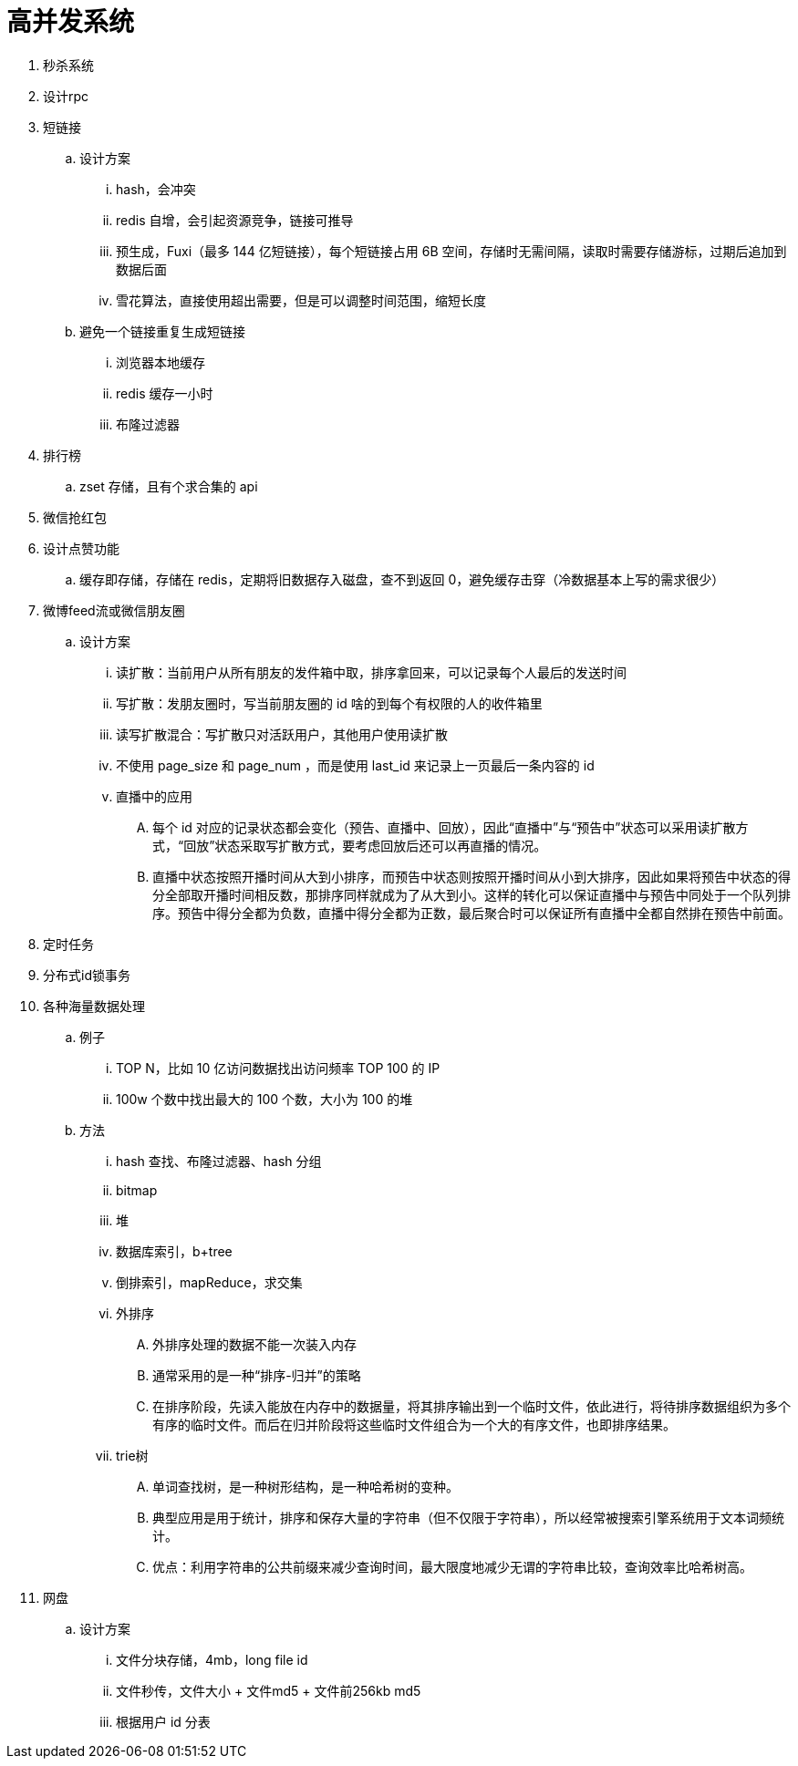 
= 高并发系统

. 秒杀系统
. 设计rpc
. 短链接
.. 设计方案
... hash，会冲突
... redis 自增，会引起资源竞争，链接可推导
... 预生成，Fuxi（最多 144 亿短链接），每个短链接占用 6B 空间，存储时无需间隔，读取时需要存储游标，过期后追加到数据后面
... 雪花算法，直接使用超出需要，但是可以调整时间范围，缩短长度
.. 避免一个链接重复生成短链接
... 浏览器本地缓存
... redis 缓存一小时
... 布隆过滤器

. 排行榜
.. zset 存储，且有个求合集的 api
. 微信抢红包
. 设计点赞功能
.. 缓存即存储，存储在 redis，定期将旧数据存入磁盘，查不到返回 0，避免缓存击穿（冷数据基本上写的需求很少）

. 微博feed流或微信朋友圈
.. 设计方案
... 读扩散：当前用户从所有朋友的发件箱中取，排序拿回来，可以记录每个人最后的发送时间
... 写扩散：发朋友圈时，写当前朋友圈的 id 啥的到每个有权限的人的收件箱里
... 读写扩散混合：写扩散只对活跃用户，其他用户使用读扩散
... 不使用 page_size 和 page_num ，而是使用 last_id 来记录上一页最后一条内容的 id
... 直播中的应用
.... 每个 id 对应的记录状态都会变化（预告、直播中、回放），因此“直播中”与“预告中”状态可以采用读扩散方式，“回放”状态采取写扩散方式，要考虑回放后还可以再直播的情况。
.... 直播中状态按照开播时间从大到小排序，而预告中状态则按照开播时间从小到大排序，因此如果将预告中状态的得分全部取开播时间相反数，那排序同样就成为了从大到小。这样的转化可以保证直播中与预告中同处于一个队列排序。预告中得分全都为负数，直播中得分全都为正数，最后聚合时可以保证所有直播中全都自然排在预告中前面。

. 定时任务
. 分布式id锁事务

. 各种海量数据处理
.. 例子
... TOP N，比如 10 亿访问数据找出访问频率 TOP 100 的 IP
... 100w 个数中找出最大的 100 个数，大小为 100 的堆
.. 方法
... hash 查找、布隆过滤器、hash 分组
... bitmap
... 堆
... 数据库索引，b+tree
... 倒排索引，mapReduce，求交集
... 外排序
.... 外排序处理的数据不能一次装入内存
.... 通常采用的是一种“排序-归并”的策略
.... 在排序阶段，先读入能放在内存中的数据量，将其排序输出到一个临时文件，依此进行，将待排序数据组织为多个有序的临时文件。而后在归并阶段将这些临时文件组合为一个大的有序文件，也即排序结果。
... trie树
.... 单词查找树，是一种树形结构，是一种哈希树的变种。
.... 典型应用是用于统计，排序和保存大量的字符串（但不仅限于字符串），所以经常被搜索引擎系统用于文本词频统计。
.... 优点：利用字符串的公共前缀来减少查询时间，最大限度地减少无谓的字符串比较，查询效率比哈希树高。

. 网盘
.. 设计方案
... 文件分块存储，4mb，long file id
... 文件秒传，文件大小 + 文件md5 + 文件前256kb md5
... 根据用户 id 分表
